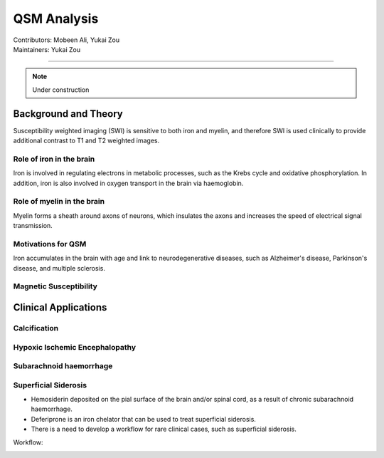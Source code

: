 ==============================================
QSM Analysis
==============================================
| Contributors: Mobeen Ali, Yukai Zou
| Maintainers: Yukai Zou

------------------------------------------

.. note:: 

    Under construction

Background and Theory
---------------------

Susceptibility weighted imaging (SWI) is sensitive to both iron and myelin, and therefore SWI is used clinically to provide additional contrast to T1 and T2 weighted images.

Role of iron in the brain
*************************

Iron is involved in regulating electrons in metabolic processes, such as the Krebs cycle and oxidative phosphorylation. In addition, iron is also involved in oxygen transport in the brain via haemoglobin.

Role of myelin in the brain
***************************

Myelin forms a sheath around axons of neurons, which insulates the axons and increases the speed of electrical signal transmission.

Motivations for QSM
*******************

Iron accumulates in the brain with age and link to neurodegenerative diseases, such as Alzheimer's disease, Parkinson's disease, and multiple sclerosis. 

Magnetic Susceptibility
***********************

.. image:: ../images/qsm-magnetic-susceptibilities.png
    :width: 600

Clinical Applications
---------------------

Calcification
*************

Hypoxic Ischemic Encephalopathy
*******************************

Subarachnoid haemorrhage
*************************

Superficial Siderosis
*********************

- Hemosiderin deposited on the pial surface of the brain and/or spinal cord, as a result of chronic subarachnoid haemorrhage.
- Deferiprone is an iron chelator that can be used to treat superficial siderosis.
- There is a need to develop a workflow for rare clinical cases, such as superficial siderosis.

.. image:: ../images/qsm-superficial-siderosis.png
    :width: 300

Workflow:

.. image:: ../images/workflow-superficial-siderosis.png
    :width: 600
